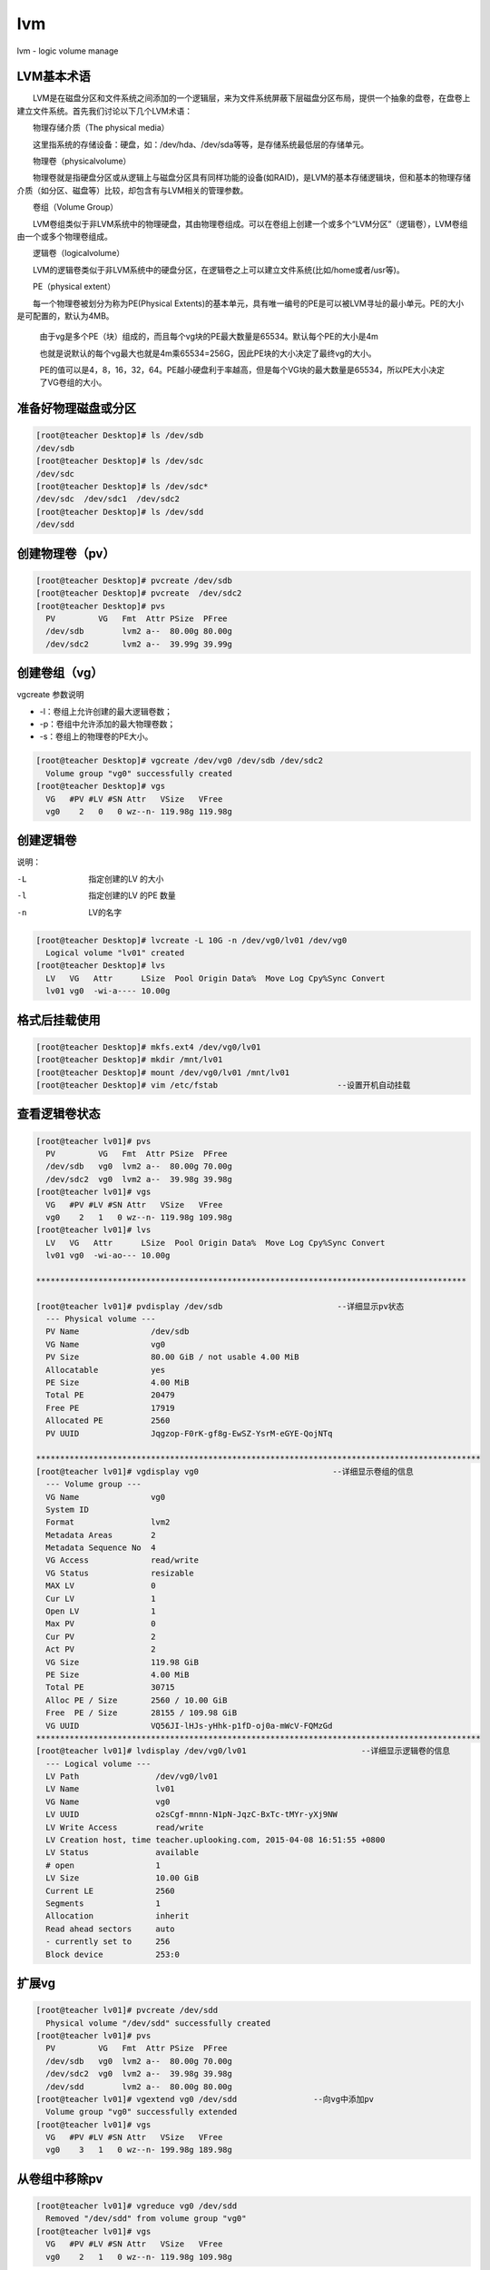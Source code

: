 lvm
###
lvm - logic volume manage


LVM基本术语
================


　　LVM是在磁盘分区和文件系统之间添加的一个逻辑层，来为文件系统屏蔽下层磁盘分区布局，提供一个抽象的盘卷，在盘卷上建立文件系统。首先我们讨论以下几个LVM术语：

　　物理存储介质（The physical media）

　　这里指系统的存储设备：硬盘，如：/dev/hda、/dev/sda等等，是存储系统最低层的存储单元。

　　物理卷（physicalvolume）

　　物理卷就是指硬盘分区或从逻辑上与磁盘分区具有同样功能的设备(如RAID)，是LVM的基本存储逻辑块，但和基本的物理存储介质（如分区、磁盘等）比较，却包含有与LVM相关的管理参数。

　　卷组（Volume Group）

　　LVM卷组类似于非LVM系统中的物理硬盘，其由物理卷组成。可以在卷组上创建一个或多个“LVM分区”（逻辑卷），LVM卷组由一个或多个物理卷组成。

　　逻辑卷（logicalvolume）

　　LVM的逻辑卷类似于非LVM系统中的硬盘分区，在逻辑卷之上可以建立文件系统(比如/home或者/usr等)。

　　PE（physical extent）

　　每一个物理卷被划分为称为PE(Physical Extents)的基本单元，具有唯一编号的PE是可以被LVM寻址的最小单元。PE的大小是可配置的，默认为4MB。

    由于vg是多个PE（块）组成的，而且每个vg块的PE最大数量是65534。默认每个PE的大小是4m

    也就是说默认的每个vg最大也就是4m乘65534=256G，因此PE块的大小决定了最终vg的大小。

    PE的值可以是4，8，16，32，64。PE越小硬盘利于率越高，但是每个VG块的最大数量是65534，所以PE大小决定了VG卷组的大小。



准备好物理磁盘或分区
==============================

.. code-block:: bash

    [root@teacher Desktop]# ls /dev/sdb
    /dev/sdb
    [root@teacher Desktop]# ls /dev/sdc
    /dev/sdc
    [root@teacher Desktop]# ls /dev/sdc*
    /dev/sdc  /dev/sdc1  /dev/sdc2
    [root@teacher Desktop]# ls /dev/sdd
    /dev/sdd


创建物理卷（pv）
======================

.. code-block:: bash

    [root@teacher Desktop]# pvcreate /dev/sdb
    [root@teacher Desktop]# pvcreate  /dev/sdc2
    [root@teacher Desktop]# pvs
      PV         VG   Fmt  Attr PSize  PFree
      /dev/sdb        lvm2 a--  80.00g 80.00g
      /dev/sdc2       lvm2 a--  39.99g 39.99g

创建卷组（vg）
================

vgcreate 参数说明

- -l：卷组上允许创建的最大逻辑卷数；
- -p：卷组中允许添加的最大物理卷数；
- -s：卷组上的物理卷的PE大小。

.. code-block:: bash

    [root@teacher Desktop]# vgcreate /dev/vg0 /dev/sdb /dev/sdc2
      Volume group "vg0" successfully created
    [root@teacher Desktop]# vgs
      VG   #PV #LV #SN Attr   VSize   VFree
      vg0    2   0   0 wz--n- 119.98g 119.98g

创建逻辑卷
================

说明：

-L    指定创建的LV 的大小

-l    指定创建的LV 的PE 数量

-n    LV的名字



.. code-block:: bash

    [root@teacher Desktop]# lvcreate -L 10G -n /dev/vg0/lv01 /dev/vg0
      Logical volume "lv01" created
    [root@teacher Desktop]# lvs
      LV   VG   Attr      LSize  Pool Origin Data%  Move Log Cpy%Sync Convert
      lv01 vg0  -wi-a---- 10.00g

格式后挂载使用
================
.. code-block:: bash

    [root@teacher Desktop]# mkfs.ext4 /dev/vg0/lv01
    [root@teacher Desktop]# mkdir /mnt/lv01
    [root@teacher Desktop]# mount /dev/vg0/lv01 /mnt/lv01
    [root@teacher Desktop]# vim /etc/fstab                         --设置开机自动挂载


查看逻辑卷状态
===================
.. code-block:: bash

    [root@teacher lv01]# pvs
      PV         VG   Fmt  Attr PSize  PFree
      /dev/sdb   vg0  lvm2 a--  80.00g 70.00g
      /dev/sdc2  vg0  lvm2 a--  39.98g 39.98g
    [root@teacher lv01]# vgs
      VG   #PV #LV #SN Attr   VSize   VFree
      vg0    2   1   0 wz--n- 119.98g 109.98g
    [root@teacher lv01]# lvs
      LV   VG   Attr      LSize  Pool Origin Data%  Move Log Cpy%Sync Convert
      lv01 vg0  -wi-ao--- 10.00g

    ******************************************************************************************

    [root@teacher lv01]# pvdisplay /dev/sdb                        --详细显示pv状态
      --- Physical volume ---
      PV Name               /dev/sdb
      VG Name               vg0
      PV Size               80.00 GiB / not usable 4.00 MiB
      Allocatable           yes
      PE Size               4.00 MiB
      Total PE              20479
      Free PE               17919
      Allocated PE          2560
      PV UUID               Jqgzop-F0rK-gf8g-EwSZ-YsrM-eGYE-QojNTq

    *********************************************************************************************
    [root@teacher lv01]# vgdisplay vg0                            --详细显示卷组的信息
      --- Volume group ---
      VG Name               vg0
      System ID
      Format                lvm2
      Metadata Areas        2
      Metadata Sequence No  4
      VG Access             read/write
      VG Status             resizable
      MAX LV                0
      Cur LV                1
      Open LV               1
      Max PV                0
      Cur PV                2
      Act PV                2
      VG Size               119.98 GiB
      PE Size               4.00 MiB
      Total PE              30715
      Alloc PE / Size       2560 / 10.00 GiB
      Free  PE / Size       28155 / 109.98 GiB
      VG UUID               VQ56JI-lHJs-yHhk-p1fD-oj0a-mWcV-FQMzGd
    *********************************************************************************************
    [root@teacher lv01]# lvdisplay /dev/vg0/lv01                        --详细显示逻辑卷的信息
      --- Logical volume ---
      LV Path                /dev/vg0/lv01
      LV Name                lv01
      VG Name                vg0
      LV UUID                o2sCgf-mnnn-N1pN-JqzC-BxTc-tMYr-yXj9NW
      LV Write Access        read/write
      LV Creation host, time teacher.uplooking.com, 2015-04-08 16:51:55 +0800
      LV Status              available
      # open                 1
      LV Size                10.00 GiB
      Current LE             2560
      Segments               1
      Allocation             inherit
      Read ahead sectors     auto
      - currently set to     256
      Block device           253:0



扩展vg
==========
.. code-block:: bash

    [root@teacher lv01]# pvcreate /dev/sdd
      Physical volume "/dev/sdd" successfully created
    [root@teacher lv01]# pvs
      PV         VG   Fmt  Attr PSize  PFree
      /dev/sdb   vg0  lvm2 a--  80.00g 70.00g
      /dev/sdc2  vg0  lvm2 a--  39.98g 39.98g
      /dev/sdd        lvm2 a--  80.00g 80.00g
    [root@teacher lv01]# vgextend vg0 /dev/sdd                --向vg中添加pv
      Volume group "vg0" successfully extended
    [root@teacher lv01]# vgs
      VG   #PV #LV #SN Attr   VSize   VFree
      vg0    3   1   0 wz--n- 199.98g 189.98g



从卷组中移除pv
====================
.. code-block:: bash

    [root@teacher lv01]# vgreduce vg0 /dev/sdd
      Removed "/dev/sdd" from volume group "vg0"
    [root@teacher lv01]# vgs
      VG   #PV #LV #SN Attr   VSize   VFree
      vg0    2   1   0 wz--n- 119.98g 109.98g


删除PV
==========
.. code-block:: bash

    [root@teacher lv01]# pvremove /dev/sdd
      Labels on physical volume "/dev/sdd" successfully wiped
    [root@teacher lv01]# pvs
      PV         VG   Fmt  Attr PSize  PFree
      /dev/sdb   vg0  lvm2 a--  80.00g 70.00g
      /dev/sdc2  vg0  lvm2 a--  39.98g 39.98g

在线扩展lv：
====================
.. code-block:: bash

    [root@teacher lv01]# lvextend -v -L +10G /dev/vg0/lv01
                    -v:显示创建过程
                    -L:指定扩展的大小 （+10G:扩展10G,30G:扩展到30G）
    [root@teacher lv01]# lvs
      LV   VG   Attr      LSize  Pool Origin Data%  Move Log Cpy%Sync Convert
      lv01 vg0  -wi-ao--- 20.00g
    [root@teacher lv01]# df -h | grep lv01                        --df查看没变化
    /dev/mapper/vg0-lv01  9.9G  151M  9.2G   2% /mnt/lv01


    [root@teacher lv01]# resize2fs /dev/vg0/lv01                    --在线扩展文件系统
            --如果报以下错误：please run "e2fsck -f /dev/vg0/lv01" first
            --直接执行提示的命令即可(e2fsck -f /dev/vg0/lv01)
    [root@teacher lv01]# df -h | grep lv01
    /dev/mapper/vg0-lv01   20G  156M   19G   1% /mnt/lv01

回缩逻辑卷
====================
.. code-block:: bash

    生产环境中要先备份数据，再回缩文件系统
    [root@teacher ~]# resize2fs /dev/vg0/lv01 10G                    --回缩文件系统
    [root@teacher ~]# e2fsck -f /dev/vg0/lv01                        --磁盘检测
    [root@teacher ~]# lvreduce -v -L 10G /dev/vg0/lv01                --回缩逻辑卷（回缩到10G）
    [root@teacher ~]# lvs
      LV   VG   Attr      LSize  Pool Origin Data%  Move Log Cpy%Sync Convert
      lv01 vg0  -wi-a---- 10.00g
    [root@teacher ~]# mount /dev/vg0/lv01 /mnt/lv01
    [root@teacher ~]# df -h

拆除逻辑卷的过程
====================
.. code-block:: bash

    [root@teacher ~]# umount /mnt/lv01                        --卸载
    [root@teacher ~]# vim /etc/fstab                             --清除开机自动启动项
    [root@teacher ~]# lvremove /dev/vg0/lv01                     --删除lv
    [root@teacher ~]# vgremove vg0                            --删除vg
    [root@teacher ~]# pvremove /dev/sdc2                        --删除pv
    [root@teacher ~]# pvremove /dev/sdb                        --删除pv



查看lv的物理分布
=======================
.. code-block:: bash

    [root@teacher ~]# lsblk -f                            --查看lv的物理分布
    NAME   FSTYPE    LABEL                   UUID                                   MOUNTPOINT
    sda
    ├─sda1 ext4                              7631883b-5824-4ed5-a730-b8d2ea45c14d   /boot
    ├─sda2 ext4                              b18be717-ca34-41c2-8291-994f0a07d9a2   /
    ├─sda3 swap                              116f98e8-74bf-44e2-8787-07a9271ae2e5   [SWAP]
    ├─sda4
    ├─sda5 ext2                              0ecfcbe1-d9a3-4af5-b11a-e754e61725bc   /sda5
    ├─sda6 ext4      soft                    624daed7-28e7-462e-bb59-c0f806994167   /sda6
    ├─sda7 swap                              5d858574-18c1-4d62-9b84-5ec6dc205ae9   [SWAP]
    └─sda8 ext4                              9a216799-0764-4b9f-b81f-ce82361ebc10   /sda8
    sdb    LVM2_memb                         Aq6Dbw-PEX1-jsfX-pjb6-cKsQ-lzhr-61lj0y
    └─vg0-lv01 (dm-0)

    sdc
    ├─sdc1 linux_rai teacher.uplooking.com:0 33bcd246-b3a6-77d0-7666-a8f6b13f6521
    └─sdc2 LVM2_memb                         11C3kp-VePT-6Xfc-9m4G-4kYY-Tnmz-DEUcoz
    sdd    LVM2_memb                         xhdIyN-HRvB-wONX-hedx-mO2S-DatH-9332FJ
    sr0    iso9660   RHEL_6.4 x86_64 Disc 1





fdisk分区
==================

.. code-block:: bash

    fdisk /dev/sdb
    p #打印看看
    n #开始分区
        #回车
        #回车
    +512M
    w
    partprobe #通知内核重新读取分区表















